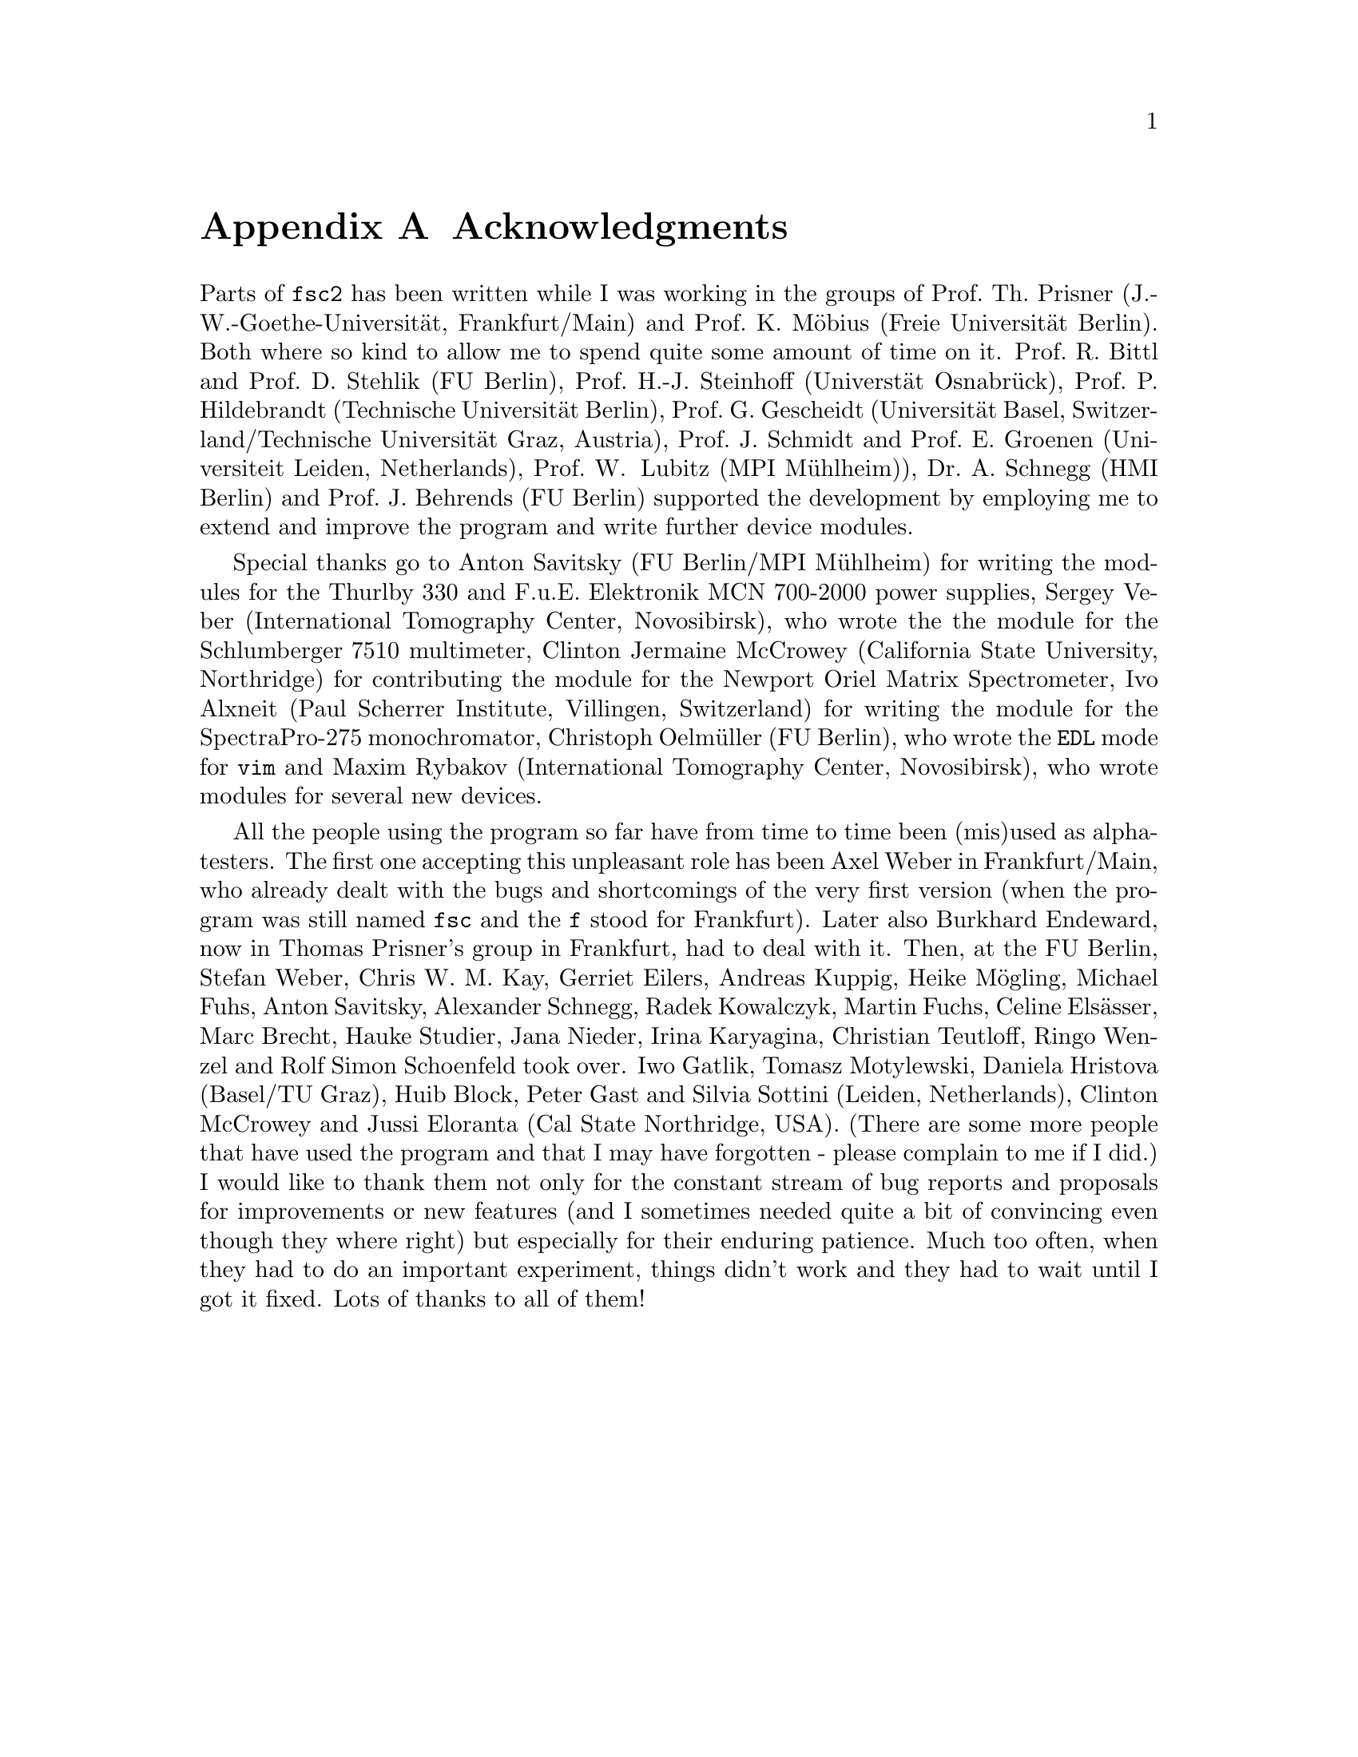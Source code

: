 @c  Copyright (C) 1999-2015 Jens Thoms Toerring
@c
@c  This file is part of fsc2.
@c
@c  Fsc2 is free software; you can redistribute it and/or modify
@c  it under the terms of the GNU General Public License as published by
@c  the Free Software Foundation; either version 3, or (at your option)
@c  any later version.
@c
@c  Fsc2 is distributed in the hope that it will be useful,
@c  but WITHOUT ANY WARRANTY; without even the implied warranty of
@c  MERCHANTABILITY or FITNESS FOR A PARTICULAR PURPOSE.  See the
@c  GNU General Public License for more details.
@c
@c  You should have received a copy of the GNU General Public License
@c  along with this program.  If not, see <http://www.gnu.org/licenses/>.


@node Acknowledgments, Copying, EDL Mode for Emacs and VIM, Top
@appendix Acknowledgments


Parts of @code{fsc2} has been written while I was working in the
groups of Prof.@: Th.@: Prisner (J.-W.-Goethe-Universit@"at,
Frankfurt/Main) and Prof.@: K.@: M@"obius (Freie Universit@"at
Berlin). Both where so kind to allow me to spend quite some amount of
time on it. Prof.@: R.@: Bittl and Prof.@: D.@: Stehlik (FU Berlin),
Prof.@: H.-J.@: Steinhoff (Universt@"at Osnabr@"uck), Prof.@: P.@:
Hildebrandt (Technische Universit@"at Berlin), Prof.@: G.@: Gescheidt
(Universit@"at Basel, Switzerland/Technische Universit@"at Graz,
Austria), Prof.@: J.@: Schmidt and Prof.@: E.@: Groenen (Universiteit
Leiden, Netherlands), Prof.@: W@. Lubitz (MPI M@"uhlheim)), Dr.@: A.@:
Schnegg (HMI Berlin) and Prof.@: J.@: Behrends (FU Berlin) supported
the development by employing me to extend and improve the program and
write further device modules.

Special thanks go to Anton Savitsky (FU Berlin/MPI M@"uhlheim) for
writing the modules for the @w{Thurlby 330} and @w{F.u.E. Elektronik}
@w{MCN 700-2000} power supplies, Sergey Veber (International
Tomography Center, Novosibirsk), who wrote the the module for the
@w{Schlumberger 7510} multimeter, Clinton Jermaine McCrowey
(California State University, Northridge) for contributing the module
for the Newport Oriel Matrix Spectrometer, Ivo Alxneit (Paul Scherrer
Institute, Villingen, Switzerland) for writing the module for the
SpectraPro-275 monochromator, Christoph Oelm@"uller (FU Berlin),
who wrote the @code{EDL} mode for @code{vim} and Maxim Rybakov
(International Tomography Center, Novosibirsk), who wrote modules
for several new devices.

All the people using the program so far have from time to time been
(mis)used as alpha-testers. The first one accepting this unpleasant
role has been Axel Weber in Frankfurt/Main, who already dealt with the
bugs and shortcomings of the very first version (when the program was
still named @code{fsc} and the @code{f} stood for Frankfurt). Later
also Burkhard Endeward, now in Thomas Prisner's group in Frankfurt,
had to deal with it. Then, at the FU Berlin, Stefan Weber, Chris W.@:
M.@: Kay, Gerriet Eilers, Andreas Kuppig, Heike M@"ogling, Michael
Fuhs, Anton Savitsky, Alexander Schnegg, Radek Kowalczyk, Martin
Fuchs, Celine Els@"asser, Marc Brecht, Hauke Studier, Jana Nieder,
Irina Karyagina, Christian Teutloff, Ringo Wenzel and Rolf Simon
Schoenfeld took over. Iwo Gatlik, Tomasz Motylewski, Daniela Hristova
(Basel/TU Graz), Huib Block, Peter Gast and Silvia Sottini (Leiden,
Netherlands), Clinton McCrowey and Jussi Eloranta (Cal State
Northridge, USA). (There are some more people that have used the
program and that I may have forgotten - please complain to me if I
did.) I would like to thank them not only for the constant stream of
bug reports and proposals for improvements or new features (and I
sometimes needed quite a bit of convincing even though they where
right) but especially for their enduring patience. Much too often,
when they had to do an important experiment, things didn't work and
they had to wait until I got it fixed. Lots of thanks to all of them!
